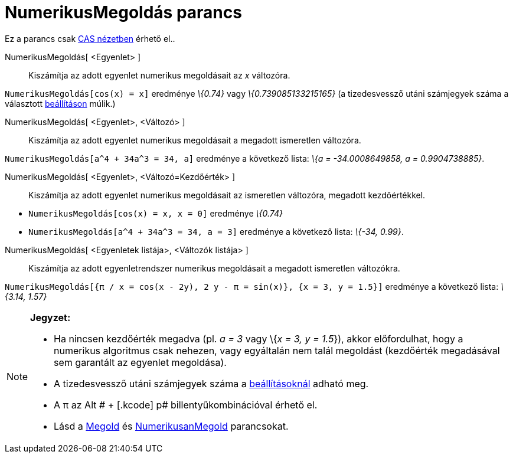 = NumerikusMegoldás parancs
:page-en: commands/NSolutions
ifdef::env-github[:imagesdir: /hu/modules/ROOT/assets/images]

Ez a parancs csak xref:/CAS_nézet.adoc[CAS nézetben] érhető el..

NumerikusMegoldás[ <Egyenlet> ]::
  Kiszámítja az adott egyenlet numerikus megoldásait az _x_ változóra.

[EXAMPLE]
====

`++NumerikusMegoldás[cos(x) = x]++` eredménye _\{0.74}_ vagy _\{0.739085133215165}_ (a tizedesvessző utáni számjegyek
száma a választott xref:/Beállítások_menü.adoc[beállításon] múlik.)

====

NumerikusMegoldás[ <Egyenlet>, <Változó> ]::
  Kiszámítja az adott egyenlet numerikus megoldásait a megadott ismeretlen változóra.

[EXAMPLE]
====

`++NumerikusMegoldás[a^4 + 34a^3 = 34, a]++` eredménye a következő lista: _\{a = -34.0008649858, a = 0.9904738885}_.

====

NumerikusMegoldás[ <Egyenlet>, <Változó=Kezdőérték> ]::
  Kiszámítja az adott egyenlet numerikus megoldásait az ismeretlen változóra, megadott kezdőértékkel.

[EXAMPLE]
====

* `++ NumerikusMegoldás[cos(x) = x, x = 0]++` eredménye _\{0.74}_
* `++NumerikusMegoldás[a^4 + 34a^3 = 34, a = 3]++` eredménye a következő lista: _\{-34, 0.99}_.

====

NumerikusMegoldás[ <Egyenletek listája>, <Változók listája> ]::
  Kiszámítja az adott egyenletrendszer numerikus megoldásait a megadott ismeretlen változókra.

[EXAMPLE]
====

`++NumerikusMegoldás[{π / x = cos(x - 2y), 2 y - π = sin(x)}, {x = 3, y = 1.5}]++` eredménye a következő lista: _\{3.14,
1.57}_

====

[NOTE]
====

*Jegyzet:*

* Ha nincsen kezdőérték megadva (pl. _a = 3_ vagy \{_x = 3, y = 1.5_}), akkor előfordulhat, hogy a numerikus algoritmus
csak nehezen, vagy egyáltalán nem talál megoldást (kezdőérték megadásával sem garantált az egyenlet megoldása).
* A tizedesvessző utáni számjegyek száma a xref:/Beállítások_menü.adoc[beállításoknál] adható meg.
* A π az [.kcode]#Alt # + [.kcode]# p# billentyűkombinációval érhető el.
* Lásd a xref:/commands/Megold.adoc[Megold] és xref:/commands/NumerikusanMegold.adoc[NumerikusanMegold] parancsokat.

====
